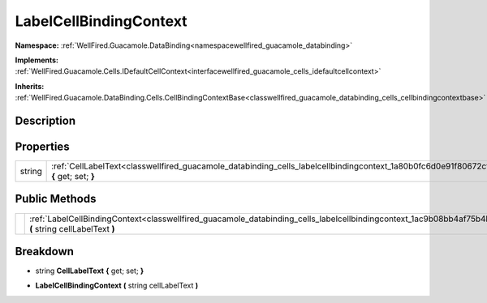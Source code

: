 .. _classwellfired_guacamole_databinding_cells_labelcellbindingcontext:

LabelCellBindingContext
========================

**Namespace:** :ref:`WellFired.Guacamole.DataBinding<namespacewellfired_guacamole_databinding>`

**Implements:** :ref:`WellFired.Guacamole.Cells.IDefaultCellContext<interfacewellfired_guacamole_cells_idefaultcellcontext>`


**Inherits:** :ref:`WellFired.Guacamole.DataBinding.Cells.CellBindingContextBase<classwellfired_guacamole_databinding_cells_cellbindingcontextbase>`


Description
------------



Properties
-----------

+-------------+----------------------------------------------------------------------------------------------------------------------------------------------------+
|string       |:ref:`CellLabelText<classwellfired_guacamole_databinding_cells_labelcellbindingcontext_1a80b0fc6d0e91f80672cf61c2a4c2cd39>` **{** get; set; **}**   |
+-------------+----------------------------------------------------------------------------------------------------------------------------------------------------+

Public Methods
---------------

+-------------+-------------------------------------------------------------------------------------------------------------------------------------------------------------------------+
|             |:ref:`LabelCellBindingContext<classwellfired_guacamole_databinding_cells_labelcellbindingcontext_1ac9b08bb4af75b4b82e32aa3f9e545202>` **(** string cellLabelText **)**   |
+-------------+-------------------------------------------------------------------------------------------------------------------------------------------------------------------------+

Breakdown
----------

.. _classwellfired_guacamole_databinding_cells_labelcellbindingcontext_1a80b0fc6d0e91f80672cf61c2a4c2cd39:

- string **CellLabelText** **{** get; set; **}**

.. _classwellfired_guacamole_databinding_cells_labelcellbindingcontext_1ac9b08bb4af75b4b82e32aa3f9e545202:

-  **LabelCellBindingContext** **(** string cellLabelText **)**

